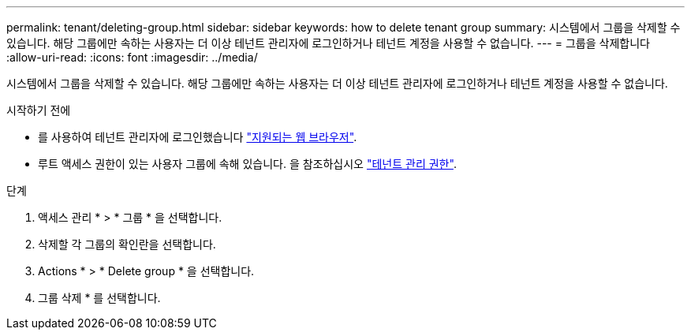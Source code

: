 ---
permalink: tenant/deleting-group.html 
sidebar: sidebar 
keywords: how to delete tenant group 
summary: 시스템에서 그룹을 삭제할 수 있습니다. 해당 그룹에만 속하는 사용자는 더 이상 테넌트 관리자에 로그인하거나 테넌트 계정을 사용할 수 없습니다. 
---
= 그룹을 삭제합니다
:allow-uri-read: 
:icons: font
:imagesdir: ../media/


[role="lead"]
시스템에서 그룹을 삭제할 수 있습니다. 해당 그룹에만 속하는 사용자는 더 이상 테넌트 관리자에 로그인하거나 테넌트 계정을 사용할 수 없습니다.

.시작하기 전에
* 를 사용하여 테넌트 관리자에 로그인했습니다 link:../admin/web-browser-requirements.html["지원되는 웹 브라우저"].
* 루트 액세스 권한이 있는 사용자 그룹에 속해 있습니다. 을 참조하십시오 link:tenant-management-permissions.html["테넌트 관리 권한"].


.단계
. 액세스 관리 * > * 그룹 * 을 선택합니다.
. 삭제할 각 그룹의 확인란을 선택합니다.
. Actions * > * Delete group * 을 선택합니다.
. 그룹 삭제 * 를 선택합니다.

